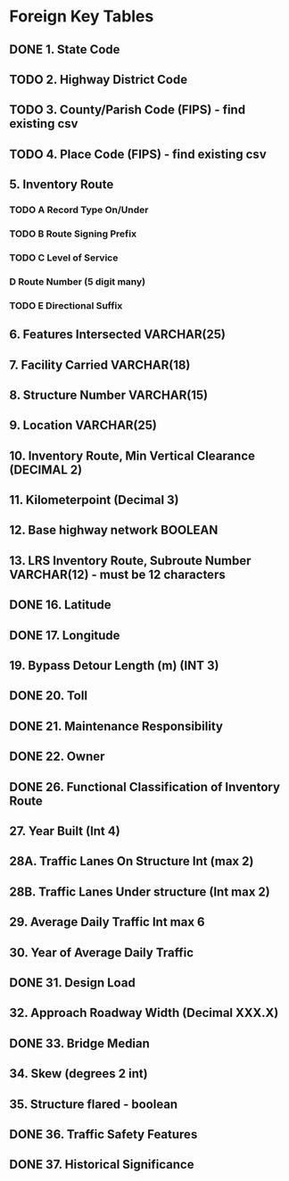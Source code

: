 * Foreign Key Tables
** DONE 1. State Code
   CLOSED: [2021-10-08 Fri 20:09]
** TODO 2. Highway District Code 
** TODO 3. County/Parish Code (FIPS) - find existing csv
** TODO 4. Place Code (FIPS) - find existing csv
** 5. Inventory Route
*** TODO A Record Type On/Under
*** TODO B Route Signing Prefix
*** TODO C Level of Service
*** D Route Number (5 digit many)
*** TODO E Directional Suffix
** 6. Features Intersected VARCHAR(25)
** 7. Facility Carried VARCHAR(18)
** 8. Structure Number VARCHAR(15)
** 9. Location VARCHAR(25)
** 10. Inventory Route, Min Vertical Clearance (DECIMAL 2)
** 11. Kilometerpoint (Decimal 3)
** 12. Base highway network BOOLEAN
** 13. LRS Inventory Route, Subroute Number VARCHAR(12) - must be 12 characters
** DONE 16. Latitude
   CLOSED: [2021-10-08 Fri 20:21]
** DONE 17. Longitude
   CLOSED: [2021-10-08 Fri 20:21]
** 19. Bypass Detour Length (m) (INT 3)
** DONE 20. Toll
   CLOSED: [2021-10-08 Fri 20:26]
** DONE 21. Maintenance Responsibility
   CLOSED: [2021-10-08 Fri 20:32]
** DONE 22. Owner
   CLOSED: [2021-10-08 Fri 20:33]
** DONE 26. Functional Classification of Inventory Route
   CLOSED: [2021-10-08 Fri 20:36]
** 27. Year Built (Int 4)
** 28A. Traffic Lanes On Structure Int (max 2)
** 28B. Traffic Lanes Under structure (Int max 2)
** 29. Average Daily Traffic Int max 6
** 30. Year of Average Daily Traffic
** DONE 31. Design Load
   CLOSED: [2021-10-08 Fri 20:43]
** 32. Approach Roadway Width (Decimal XXX.X)
** DONE 33. Bridge Median
   CLOSED: [2021-10-08 Fri 20:45]
** 34. Skew (degrees 2 int)
** 35. Structure flared - boolean
** DONE 36. Traffic Safety Features
   CLOSED: [2021-10-08 Fri 20:47]
** DONE 37. Historical Significance
   CLOSED: [2021-10-08 Fri 20:51]
